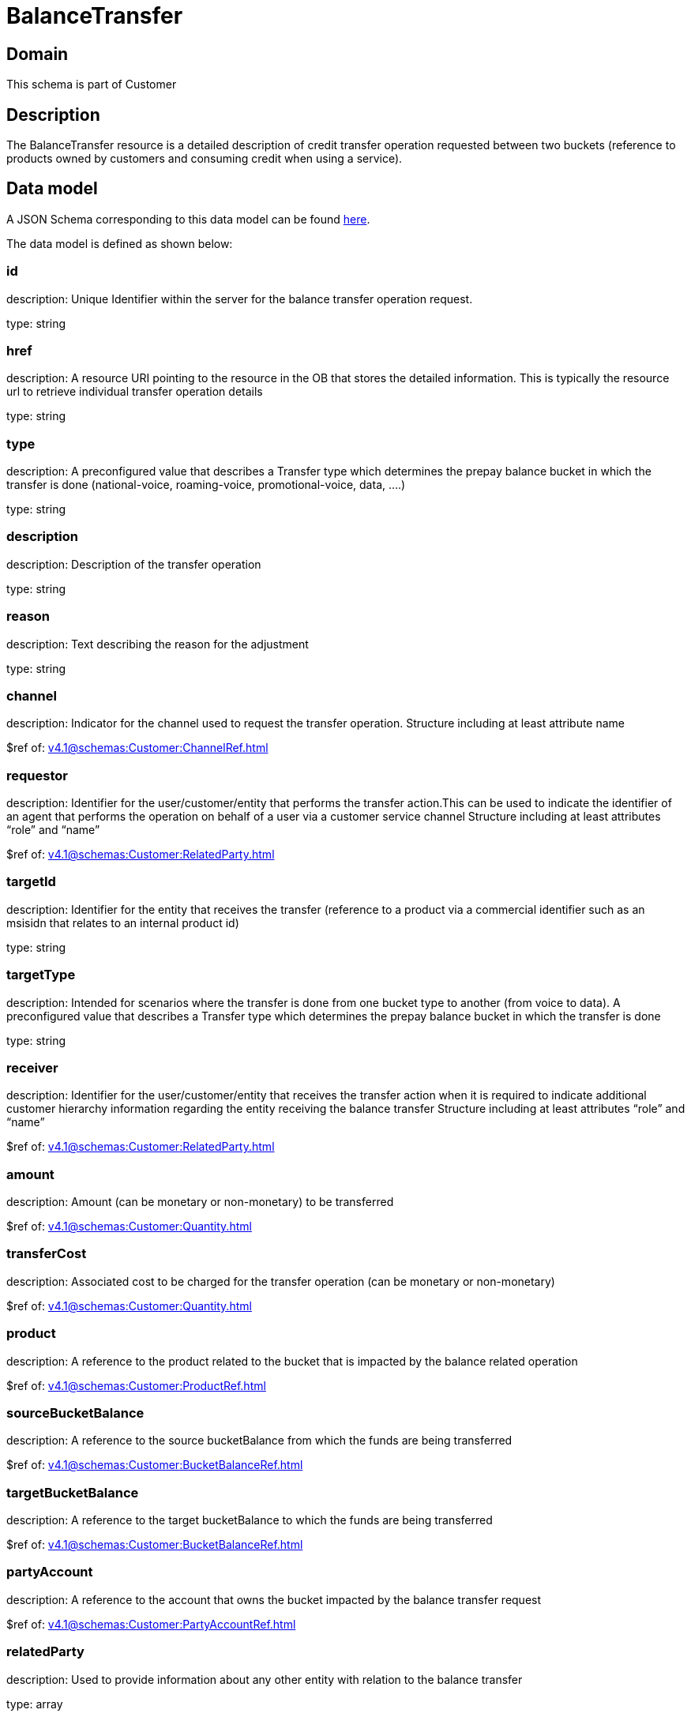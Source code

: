 = BalanceTransfer

[#domain]
== Domain

This schema is part of Customer

[#description]
== Description

The BalanceTransfer resource is a detailed description of credit transfer operation requested between two buckets (reference to products owned by customers and consuming credit when using a service).


[#data_model]
== Data model

A JSON Schema corresponding to this data model can be found https://tmforum.org[here].

The data model is defined as shown below:


=== id
description: Unique Identifier within the server for the balance transfer operation request.

type: string


=== href
description: A resource URI pointing to the resource in the OB that stores the detailed information. This is typically the resource url to retrieve individual transfer operation details

type: string


=== type
description: A preconfigured value that describes a Transfer type which determines the prepay balance bucket in which the transfer is done (national-voice, roaming-voice, promotional-voice, data, ....)

type: string


=== description
description: Description of the transfer operation

type: string


=== reason
description: Text describing the reason for the adjustment

type: string


=== channel
description: Indicator for the channel used to request the transfer operation. Structure including at least attribute name

$ref of: xref:v4.1@schemas:Customer:ChannelRef.adoc[]


=== requestor
description: Identifier for the user/customer/entity that performs the transfer action.This can be used to indicate the identifier of an agent that performs the operation on behalf of a user via a customer service channel Structure including at least attributes “role” and “name”

$ref of: xref:v4.1@schemas:Customer:RelatedParty.adoc[]


=== targetId
description: Identifier for the entity that receives the transfer (reference to a product via a commercial identifier such as an msisidn that relates to an internal product id)

type: string


=== targetType
description: Intended for scenarios where the transfer is done from one bucket type to another (from voice to data). A preconfigured value that describes a Transfer type which determines the prepay balance bucket in which the transfer is done

type: string


=== receiver
description: Identifier for the user/customer/entity that receives the transfer action when it is required to indicate additional customer hierarchy information regarding the entity receiving the balance transfer Structure including at least attributes “role” and “name”

$ref of: xref:v4.1@schemas:Customer:RelatedParty.adoc[]


=== amount
description: Amount (can be monetary or non-monetary) to be transferred

$ref of: xref:v4.1@schemas:Customer:Quantity.adoc[]


=== transferCost
description: Associated cost to be charged for the transfer operation (can be monetary or non-monetary)

$ref of: xref:v4.1@schemas:Customer:Quantity.adoc[]


=== product
description: A reference to the product related to the bucket that is impacted by the balance related operation

$ref of: xref:v4.1@schemas:Customer:ProductRef.adoc[]


=== sourceBucketBalance
description: A reference to the source bucketBalance from which the funds are being transferred 

$ref of: xref:v4.1@schemas:Customer:BucketBalanceRef.adoc[]


=== targetBucketBalance
description: A reference to the target bucketBalance to which the funds are being transferred 

$ref of: xref:v4.1@schemas:Customer:BucketBalanceRef.adoc[]


=== partyAccount
description: A reference to the account that owns the bucket impacted by the balance transfer request

$ref of: xref:v4.1@schemas:Customer:PartyAccountRef.adoc[]


=== relatedParty
description: Used to provide information about any other entity with relation to the balance transfer

type: array


= All Of 
This schema extends: xref:v4.1@schemas:Customer:BalanceAction.adoc[]
